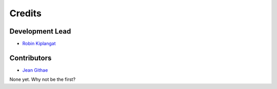 =======
Credits
=======

Development Lead
----------------

* `Robin Kiplangat <https://github.com/4bic>`_

Contributors
------------
* `Jean Githae <https://github.com/theycallmejeano>`_

None yet. Why not be the first?
